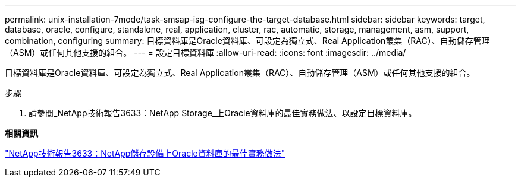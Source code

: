 ---
permalink: unix-installation-7mode/task-smsap-isg-configure-the-target-database.html 
sidebar: sidebar 
keywords: target, database, oracle, configure, standalone, real, application, cluster, rac, automatic, storage, management, asm, support, combination, configuring 
summary: 目標資料庫是Oracle資料庫、可設定為獨立式、Real Application叢集（RAC）、自動儲存管理（ASM）或任何其他支援的組合。 
---
= 設定目標資料庫
:allow-uri-read: 
:icons: font
:imagesdir: ../media/


[role="lead"]
目標資料庫是Oracle資料庫、可設定為獨立式、Real Application叢集（RAC）、自動儲存管理（ASM）或任何其他支援的組合。

.步驟
. 請參閱_NetApp技術報告3633：NetApp Storage_上Oracle資料庫的最佳實務做法、以設定目標資料庫。


*相關資訊*

http://www.netapp.com/us/media/tr-3633.pdf["NetApp技術報告3633：NetApp儲存設備上Oracle資料庫的最佳實務做法"^]

